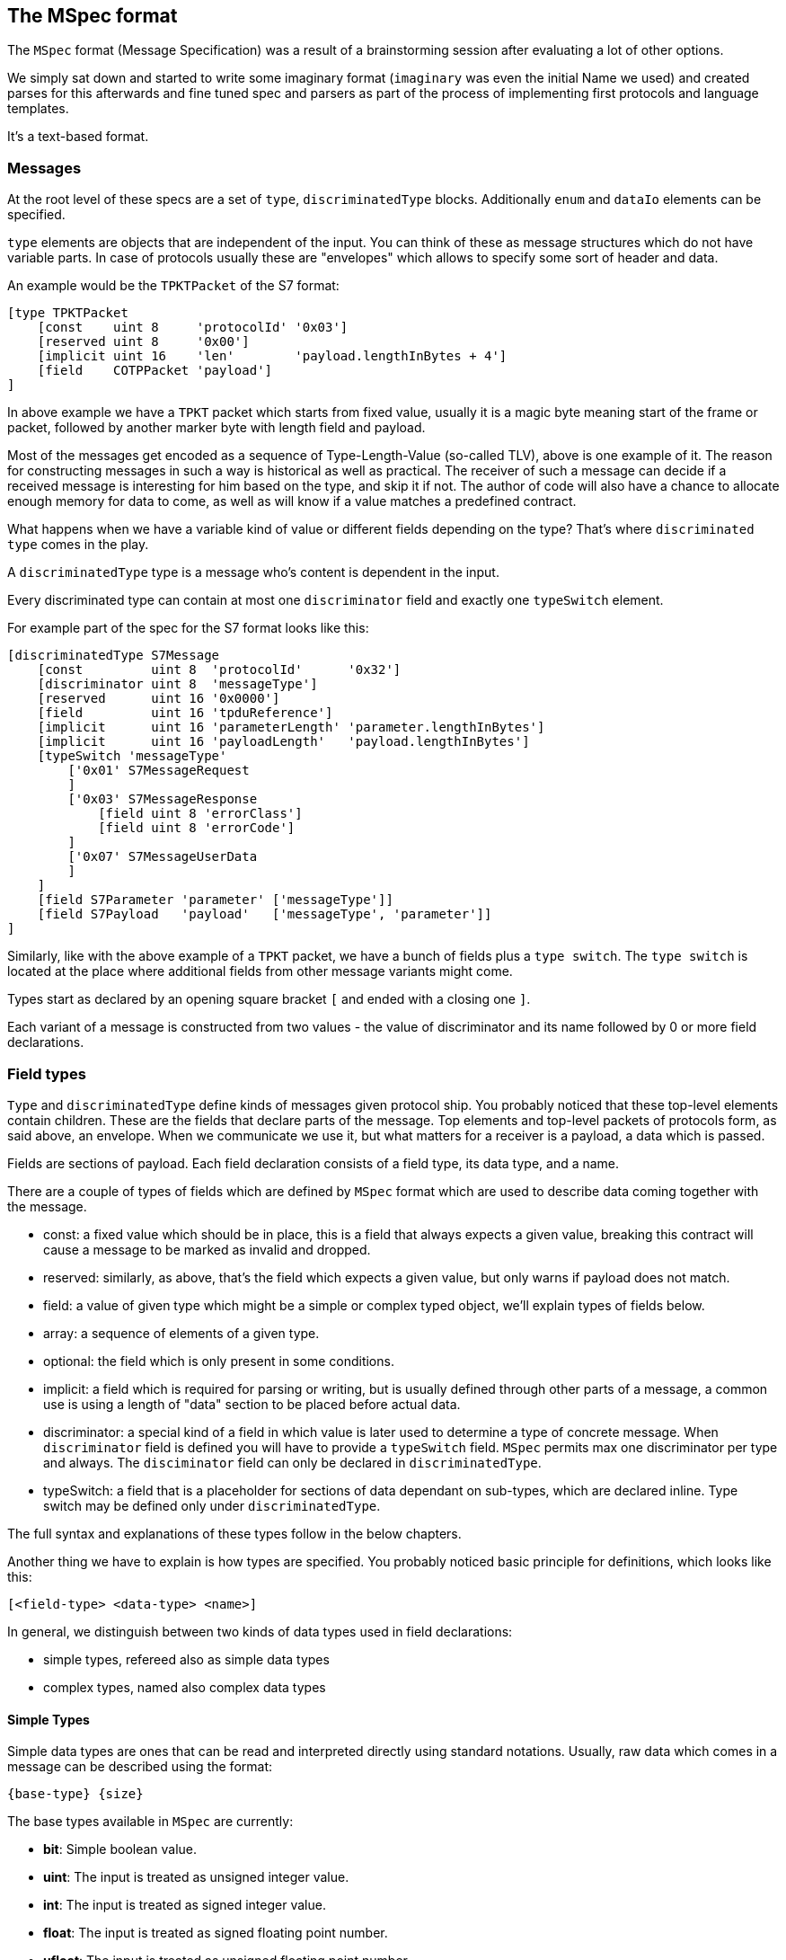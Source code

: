 //
//  Licensed to the Apache Software Foundation (ASF) under one or more
//  contributor license agreements.  See the NOTICE file distributed with
//  this work for additional information regarding copyright ownership.
//  The ASF licenses this file to You under the Apache License, Version 2.0
//  (the "License"); you may not use this file except in compliance with
//  the License.  You may obtain a copy of the License at
//
//      http://www.apache.org/licenses/LICENSE-2.0
//
//  Unless required by applicable law or agreed to in writing, software
//  distributed under the License is distributed on an "AS IS" BASIS,
//  WITHOUT WARRANTIES OR CONDITIONS OF ANY KIND, either express or implied.
//  See the License for the specific language governing permissions and
//  limitations under the License.
//
:imagesdir: ../../../images/

== The MSpec format

The `MSpec` format (Message Specification) was a result of a brainstorming session after evaluating a lot of other options.

We simply sat down and started to write some imaginary format (`imaginary` was even the initial Name we used) and created parses for this afterwards and fine tuned spec and parsers as part of the process of implementing first protocols and language templates.

It's a text-based format.

=== Messages

At the root level of these specs are a set of `type`, `discriminatedType` blocks.
Additionally `enum` and `dataIo` elements can be specified.

`type` elements are objects that are independent of the input.
You can think of these as message structures which do not have variable parts.
In case of protocols usually these are "envelopes" which allows to specify some sort of header and data.

An example would be the `TPKTPacket` of the S7 format:

....
[type TPKTPacket
    [const    uint 8     'protocolId' '0x03']
    [reserved uint 8     '0x00']
    [implicit uint 16    'len'        'payload.lengthInBytes + 4']
    [field    COTPPacket 'payload']
]
....
In above example we have a `TPKT` packet which starts from fixed value, usually it is a magic byte meaning start of the frame or packet,
followed by another marker byte with length field and payload.

Most of the messages get encoded as a sequence of Type-Length-Value (so-called TLV), above is one example of it.
The reason for constructing messages in such a way is historical as well as practical.
The receiver of such a message can decide if a received message is interesting for him based on the type, and skip it if not.
The author of code will also have a chance to allocate enough memory for data to come, as well as will know if a value matches a predefined contract.

What happens when we have a variable kind of value or different fields depending on the type?
That's where `discriminated type` comes in the play.

A `discriminatedType` type is a message who's content is dependent in the input.

Every discriminated type can contain at most one `discriminator` field and exactly one `typeSwitch` element.

For example part of the spec for the S7 format looks like this:

....
[discriminatedType S7Message
    [const         uint 8  'protocolId'      '0x32']
    [discriminator uint 8  'messageType']
    [reserved      uint 16 '0x0000']
    [field         uint 16 'tpduReference']
    [implicit      uint 16 'parameterLength' 'parameter.lengthInBytes']
    [implicit      uint 16 'payloadLength'   'payload.lengthInBytes']
    [typeSwitch 'messageType'
        ['0x01' S7MessageRequest
        ]
        ['0x03' S7MessageResponse
            [field uint 8 'errorClass']
            [field uint 8 'errorCode']
        ]
        ['0x07' S7MessageUserData
        ]
    ]
    [field S7Parameter 'parameter' ['messageType']]
    [field S7Payload   'payload'   ['messageType', 'parameter']]
]
....
Similarly, like with the above example of a `TPKT` packet, we have a bunch of fields plus a `type switch`.
The `type switch` is located at the place where additional fields from other message variants might come.

Types start as declared by an opening square bracket `[` and ended with a closing one `]`.

Each variant of a message is constructed from two values - the value of discriminator and its name followed by 0 or more field declarations.

=== Field types

`Type` and `discriminatedType` define kinds of messages given protocol ship.
You probably noticed that these top-level elements contain children.
These are the fields that declare parts of the message.
Top elements and top-level packets of protocols form, as said above, an envelope.
When we communicate we use it, but what matters for a receiver is a payload, a data which is passed.

Fields are sections of payload.
Each field declaration consists of a field type, its data type, and a name.

There are a couple of types of fields which are defined by `MSpec` format which are used to describe data coming together with the message.

- const: a fixed value which should be in place, this is a field that always expects a given value, breaking this contract will cause a message to be marked as invalid and dropped.
- reserved: similarly, as above, that's the field which expects a given value, but only warns if payload does not match.
- field: a value of given type which might be a simple or complex typed object, we'll explain types of fields below.
- array: a sequence of elements of a given type.
- optional: the field which is only present in some conditions.
- implicit: a field which is required for parsing or writing, but is usually defined through other parts of a message, a common use is using a length of "data" section to be placed before actual data.
- discriminator: a special kind of a field in which value is later used to determine a type of concrete message.
When `discriminator` field is defined you will have to provide a `typeSwitch` field.
`MSpec` permits max one discriminator per type and always.
The `disciminator` field can only be declared in `discriminatedType`.
- typeSwitch: a field that is a placeholder for sections of data dependant on sub-types, which are declared inline.
Type switch may be defined only under `discriminatedType`.

The full syntax and explanations of these types follow in the below chapters.

Another thing we have to explain is how types are specified.
You probably noticed basic principle for definitions, which looks like this:
```
[<field-type> <data-type> <name>]
```

In general, we distinguish between two kinds of data types used in field declarations:

- simple types, refereed also as simple data types
- complex types, named also complex data types


==== Simple Types

Simple data types are ones that can be read and interpreted directly using standard notations.
Usually, raw data which comes in a message can be described using the format:

    {base-type} {size}

The base types available in `MSpec` are currently:

- *bit*: Simple boolean value.
- *uint*: The input is treated as unsigned integer value.
- *int*: The input is treated as signed integer value.
- *float*: The input is treated as signed floating point number.
- *ufloat*: The input is treated as unsigned floating point number.
- *string*: The input is treated as string.
- *time*: The input is treated as time.
- *date*: The input is treated as date.
- *datetime*: The input is treated as date time.

The size value then provides how many `bits` should be read.

In case of `string` types, it refers to the number of characters.

At the physical level, everything can be seen as a sequence of bits forming bytes.
When we move to the message level we want to define payloads to start working with necessary logic.
To let implement logic relatively straight forward, we turn communicated bytes underneaths into values that they represent.
Thanks to that MSpec can provide to a programmer, who starts to implement a protocol, standard types representing numbers, strings, dates instead of byte and bit-level operations.

Still, if a programmer wants to implement his own logic necessary to work with a given part of a message he can, for example, read a signed byte by stating `int 8` in a data type definition.
If protocol declares that given part of message is a positive (unsigned) number coded on two bytes then it can be declared as `uint 16`.
Note that `MSpec` does not use notation of `short`, `long` and such. It is intentional. We want to avoid confusion caused by different handling of such types in the programming languages.
Instead, all simple data types are defined using type name and its length.

==== Complex Types

Because simple data types are limited to a very narrow set, and messages can contain complex data, `MSpec` allows a programmer to define own types.

In contrast to simple data types, complex data types can be "constructed", meaning that they can join multiple fields of simple type, mix simple and complex data types or use just complex data types.
These types can also accept additional parameters to group common parts of different messages used across the protocol.
Complex data types are parsed and serialized using the same logic as other messages.

Complex data types are `type` and `discriminatedType` defined at the root of `MSpec`.
Be aware that the primary difference in the declaration of fields that refer to complex data types is lack of type length, as combined type might be flexible and maybe only determined only at the runtime when data arrives.

In the example above, for example, the `S7Parameter` is defined in another part of the spec.

==== Field Types and their Syntax

===== array Field

An `array` field is exactly what you expect.
It generates an field which is not a single-value element but an array or list of elements.

    [array {simple-type} {size} '{name}' {'count', 'length', 'terminated'} '{expression}']

    [array {complex-type} '{name}' {'count', 'length', 'terminated'} '{expression}']

Array types can be both simple and complex typed and have a name.
An array field must specify the way it's length is determined as well as an expression defining it's length.
Possible values are:
- `count`: This means that exactly the number of elements are parsed as the `expression` specifies.
- `length`: In this case a given number of bytes are being read. So if an element has been parsed and there are still bytes left, another element is parsed.
- `terminated`: In this case the parser will continue reading elements until it encounters a termination sequence.

===== checksum Field

A checksum field can only operate on simple types.

    [checksum {simple-type} {size} '{name}' '{checksum-expression}']

When parsing a given simple type is parsed and then the result is compared to the value the `checksum-expression` provides.
If they don't match an exception is thrown.

When serializing, the `checksum-expression` is evaluated and the result is then output.

This field doesn't keep any data in memory.

See also:
- implicit field: A checksum field is similar to an implicit field, however the `checksum-expression` is evaluated are parsing time and throws an exception if the values don't match.

===== const Field

A const field simply reads a given simple type and compares to a given reference value.

    [const {simple-type} {size} '{name}' '{reference}']

When parsing it makes the parser throw an Exception if the parsed value does not match.

When serializing is simply outputs the expected constant.

This field doesn't keep any data in memory.

See also:
- implicit field: A const field is similar to an implicit field, however it compares the parsed input to the reference value and throws an exception if the values don't match.

===== discriminator Field

Discriminator fields are only used in `discriminatedType`s.

    [discriminator {simple-type} {size} '{name}']

When parsing a discriminator fields result just in being a locally available variable.

When serializing is accesses the discriminated types constants and uses these as output.

See also:
- implicit field: A discriminator field is similar to an implicit field, however doesn't provide a serialization expression as it uses the discrimination constants of the type it is.
- discriminated types

===== implicit Field

Implicit types are fields that get their value implicitly from the data they contain.

    [implicit {simple-type} {size} '{name}' '{serialization-expression}']

When parsing an implicit type is available as a local variable and can be used by other expressions.

When serializing the serialization-expression is executed and the resulting value is output.

This type of field is generally used for fields that handle numbers of elements or length values as these can be implicitly calculated at serialization time.

This field doesn't keep any data in memory.

===== manualArray Field

    [manualArray {simple-type} {size} '{name}' {'count', 'length', 'terminated'} '{loop-expression}' '{serialization-expression}' '{deserialization-expression}' '{length-expression}']

    [manualArray {complex-type} '{name}' {'count', 'length', 'terminated'} '{loop-expression}' '{serialization-expression}' '{deserialization-expression}' '{length-expression}']

===== manual Field

    [manual {simple-type} {size} '{name}' '{serialization-expression}' '{deserialization-expression}' '{length-expression}']

    [manual {complex-type} '{name}' '{serialization-expression}' '{deserialization-expression}' '{length-expression}']

===== optional Field

An optional field is a type of field that can also be `null`.

    [optional {simple-type} {size} '{name}' '{optional-expression}']

    [optional {complex-type} '{name}' '{optional-expression}']

When parsing the `optional-expression` is evaluated. If this results in`false` nothing is output, if it evaluates to `true` it is serialized as a `simple` field.

When serializing, if the field is `null` nothing is output, if it is not `null` it is serialized normally.

See also:
- simple field: In general `optional` fields are identical to `simple` fields except the ability to be `null` or be skipped.

===== padding Field

A padding field outputs additional padding data, if an expression evaluates to `true`.

    [padding {simple-type} {size} '{pading-value}' '{padding-expression}']

When parsing a `padding` field is just consumed without being made available as property or local valiable if the `padding-expression` evaluates to true.
If it doesn't, it is just skipped.

This field doesn't keep any data in memory.

===== reserved Field

Reserved fields are very similar to `const` fields, however they don't throw exceptions, but instead log messages if the values don't match.

The reason for this is that in general reserved fields have the given value until they start to be used.

If the field starts to be used this shouldn't break existing applications, but it should raise a flag as it might make sense to update the drivers.

    [reserved {simple-type} {size} '{name}' '{reference}']

When parsing the values is parsed and the result is compared to the reference value.
If the values don't match, a log message is sent.

This field doesn't keep any data in memory.

See also:
- `const` field

===== simple Field

Simple fields are the most common types of fields.
A `simple` field directly mapped to a normally typed field.

    [simple {simple-type} {size} '{name}']

    [simple {complex-type} '{name}']

When parsing, the given type is parsed (can't be `null`) and saved in the corresponding model instance's property field.

When serializing it is serialized normally.

===== virtual Field

Virtual fields have no impact on the input or output.
They simply result in creating artificial get-methods in the generated model classes.

    [virtual {simple-type} {size} '{name}' '{value-expression}']

    [virtual {complex-type} '{name}' '{value-expression}']

Instead of being bound to a property, the return value of a `virtual` property is created by evaluating the `value-expression`.

===== typeSwitch Field

These types of fields can only occur in discriminated types.

A `discriminatedType` must contain *exactly one* `typeSwitch` field, as it defines the sub-types.

    [typeSwitch '{arument-1}', '{arument-2}', ...
        ['{argument-1-value-1}' {subtype-1-name}
            ... Fields ...
        ]
        ['{vargument-1-value-2}', '{argument-2-value-1}' {subtype-2-name}
            ... Fields ...
        ]
        ['{vargument-1-value-3}', '{argument-2-value-2}' {subtype-2-name} [uint 8 'existing-attribute-1', uint 16 'existing-attribute-2']
            ... Fields ...
        ]

A type switch element must contain a list of at least one argument expression.
Only the last option can stay empty, which results in a default type.

Each sub-type declares a comma-separated list of concrete values.

It must contain at most as many elements as arguments are declared for the type switch.

The matching type is found during parsing by starting with the first argument.

If it matches and there are no more values, the type is found, if more values are provided, they are compared to the other argument values.

If no type is found, an exception is thrown.

Inside each sub-type can declare fields using a subset of the types (`discriminator` and `typeSwitch` can't be used here)

The third case in above code-snippet also passes a named attribute to the sub-type.
The name must be identical to any argument or named field parsed before the switchType.
These arguments are then available for expressions or passing on in the subtypes.

See also:
- `discriminatedType`

===== Parameters

Some times it is necessary to pass along additional parameters.

If a complex type requires parameters, these are declared in the header of that type.

....
[discriminatedType S7Payload(uint 8 'messageType', S7Parameter 'parameter')
    [typeSwitch 'parameter.discriminatorValues[0]', 'messageType'
        ['0xF0' S7PayloadSetupCommunication]
        ['0x04','0x01' S7PayloadReadVarRequest]
        ['0x04','0x03' S7PayloadReadVarResponse
            [arrayField S7VarPayloadDataItem 'items' count 'CAST(parameter, S7ParameterReadVarResponse).numItems']
        ]
        ['0x05','0x01' S7PayloadWriteVarRequest
            [arrayField S7VarPayloadDataItem 'items' count 'COUNT(CAST(parameter, S7ParameterWriteVarRequest).items)']
        ]
        ['0x05','0x03' S7PayloadWriteVarResponse
            [arrayField S7VarPayloadStatusItem 'items' count 'CAST(parameter, S7ParameterWriteVarResponse).numItems']
        ]
        ['0x00','0x07' S7PayloadUserData
        ]
    ]
]
....

Therefore wherever a complex type is referenced an additional list of parameters can be passed to the next type.

Here comes an example of this in above snippet:

    [field S7Payload   'payload'   ['messageType', 'parameter']]
